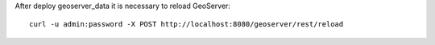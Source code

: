
After deploy geoserver_data it is necessary to reload GeoServer::

    curl -u admin:password -X POST http://localhost:8080/geoserver/rest/reload
